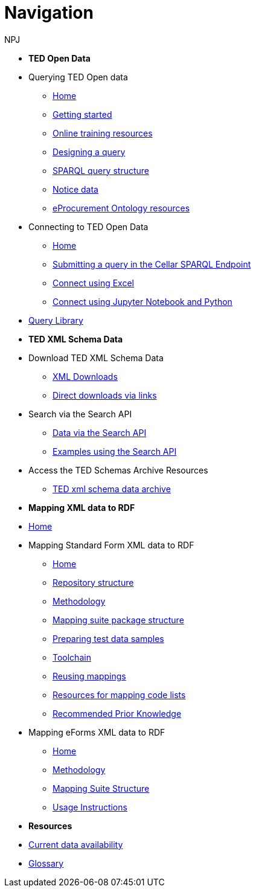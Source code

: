 :doctitle: Navigation
:doccode: sws-main-prod-004
:author: NPJ
:authoremail: nicole-anne.paterson-jones@ext.ec.europa.eu
:docdate: October 2023

* [.separated]#**TED Open Data**#

* Querying TED Open data
** xref:querying:index.adoc[Home]
** xref:querying:starting.adoc[Getting started]
** xref:querying:online_training.adoc[Online training resources]
** xref:querying:designing_query.adoc[Designing a query]
** xref:querying:structure.adoc[SPARQL query structure]
** xref:querying:notice_data.adoc[Notice data]
** xref:querying:epo.adoc[eProcurement Ontology resources]

* Connecting to TED Open Data
** xref:connecting:index.adoc[Home]
** xref:connecting:sparql.adoc[Submitting a query in the Cellar SPARQL Endpoint]
** xref:connecting:excel.adoc[Connect using Excel]
** xref:connecting:python.adoc[Connect using Jupyter Notebook and Python]

* https://data.ted.europa.eu/[Query Library]
////
** xref:samples:index.adoc[List of available Queries]
** xref:samples:query-2.adoc[Query 2: Contracts]
** xref:samples:query-3.adoc[Query 3: Tender amounts]
** xref:samples:query-4.adoc[Query 4: Winners]
** xref:samples:query-5.adoc[Query 5: Notices published by buyers]
** xref:samples:query-6.adoc[Query 6: Competition notices]
** xref:samples:advanced-1.adoc[Advanced 1: Named graphs]
** xref:samples:advanced-2.adoc[Advanced 2: RDF of a notice]
////


* [.separated]#**TED XML Schema Data**#
* Download TED XML Schema Data
** xref:reuse:download-xml.adoc[XML Downloads]
** xref:reuse:download-direct.adoc[Direct downloads via links]
* Search via the Search API
** xref:reuse:search-api.adoc[Data via the Search API]
** xref:reuse:search-api-demo.adoc[Examples using the Search API]
* Access the TED Schemas Archive Resources
** xref:reuse:ftp.adoc[TED xml schema data archive]

* [.separated]#**Mapping XML data to RDF**#
* xref:mapping:index.adoc[Home]
* Mapping Standard Form XML data to RDF
** xref:mapping:index_sf.adoc[Home]
** xref:mapping:repository-structure.adoc[Repository structure]
** xref:mapping:mapping_how.adoc[Methodology]
** xref:mapping:mapping-suite-structure.adoc[Mapping suite package structure]
** xref:mapping:preparing-test-data.adoc[Preparing test data samples]
** xref:mapping:toolchain.adoc[Toolchain]
** xref:mapping:reusing.adoc[Reusing mappings]
** xref:mapping:code-list-resources.adoc[Resources for mapping code lists]
** xref:mapping:prior.adoc[Recommended Prior Knowledge]

* Mapping eForms XML data to RDF
** xref:mapping_eforms:index.adoc[Home]
** xref:mapping_eforms:methodology.adoc[Methodology]
** xref:mapping_eforms:package_structure.adoc[Mapping Suite Structure]
** xref:mapping_eforms:usage.adoc[Usage Instructions]

* [.separated]#**Resources**#
* xref:data_availability.adoc[Current data availability]
* xref:ROOT:glossary.adoc[Glossary]
//* https://github.com/OP-TED/ted-rdf-docs[Ask the community for query help]
